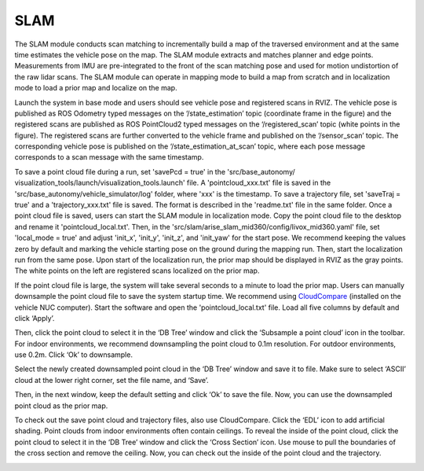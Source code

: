 SLAM
====

The SLAM module conducts scan matching to incrementally build a map of the traversed environment and at the same time estimates the vehicle pose on the map. The SLAM module extracts and matches planner and edge points. Measurements from IMU are pre-integrated to the front of the scan matching pose and used for motion undistortion of the raw lidar scans. The SLAM module can operate in mapping mode to build a map from scratch and in localization mode to load a prior map and localize on the map.

Launch the system in base mode and users should see vehicle pose and registered scans in RVIZ. The vehicle pose is published as ROS Odometry typed messages on the ‘/state_estimation’ topic (coordinate frame in the figure) and the registered scans are published as ROS PointCloud2 typed messages on the ‘/registered_scan’ topic (white points in the figure). The registered scans are further converted to the vehicle frame and published on the ‘/sensor_scan’ topic. The corresponding vehicle pose is published on the ‘/state_estimation_at_scan’ topic, where each pose message corresponds to a scan message with the same timestamp.

.. image:: images/image9.png
    :width: 75 %

To save a point cloud file during a run, set 'savePcd = true' in the 'src/base_autonomy/ visualization_tools/launch/visualization_tools.launch' file. A 'pointcloud_xxx.txt' file is saved in the 'src/base_autonomy/vehicle_simulator/log' folder, where 'xxx' is the timestamp. To save a trajectory file, set 'saveTraj = true' and a 'trajectory_xxx.txt' file is saved. The format is described in the 'readme.txt' file in the same folder. Once a point cloud file is saved, users can start the SLAM module in localization mode. Copy the point cloud file to the desktop and rename it 'pointcloud_local.txt'. Then, in the 'src/slam/arise_slam_mid360/config/livox_mid360.yaml' file, set 'local_mode = true' and adjust 'init_x', 'init_y', 'init_z', and 'init_yaw' for the start pose. We recommend keeping the values zero by default and marking the vehicle starting pose on the ground during the mapping run. Then, start the localization run from the same pose. Upon start of the localization run, the prior map should be displayed in RVIZ as the gray points. The white points on the left are registered scans localized on the prior map.

.. image:: images/image2.png
    :width: 75 %

If the point cloud file is large, the system will take several seconds to a minute to load the prior map. Users can manually downsample the point cloud file to save the system startup time. We recommend using `CloudCompare <https://www.danielgm.net/cc/>`_ (installed on the vehicle NUC computer). Start the software and open the 'pointcloud_local.txt' file. Load all five columns by default and click ‘Apply’.

.. image:: images/image17.png
    :width: 75 %

Then, click the point cloud to select it in the ‘DB Tree’ window and click the ‘Subsample a point cloud’ icon in the toolbar. For indoor environments, we recommend downsampling the point cloud to 0.1m resolution. For outdoor environments, use 0.2m. Click ‘Ok’ to downsample.

.. image:: images/image8.png
    :width: 75 %

Select the newly created downsampled point cloud in the ‘DB Tree’ window and save it to file. Make sure to select ‘ASCII’ cloud at the lower right corner, set the file name, and ‘Save’.

.. image:: images/image14.png
    :width: 75 %

Then, in the next window, keep the default setting and click ‘Ok’ to save the file. Now, you can use the downsampled point cloud as the prior map.

.. image:: images/image4.png
    :width: 75 %

To check out the save point cloud and trajectory files, also use CloudCompare. Click the ‘EDL’ icon to add artificial shading. Point clouds from indoor environments often contain ceilings. To reveal the inside of the point cloud, click the point cloud to select it in the ‘DB Tree’ window and click the ‘Cross Section’ icon. Use mouse to pull the boundaries of the cross section and remove the ceiling. Now, you can check out the inside of the point cloud and the trajectory.

.. image:: images/image22.png
    :width: 75 %



